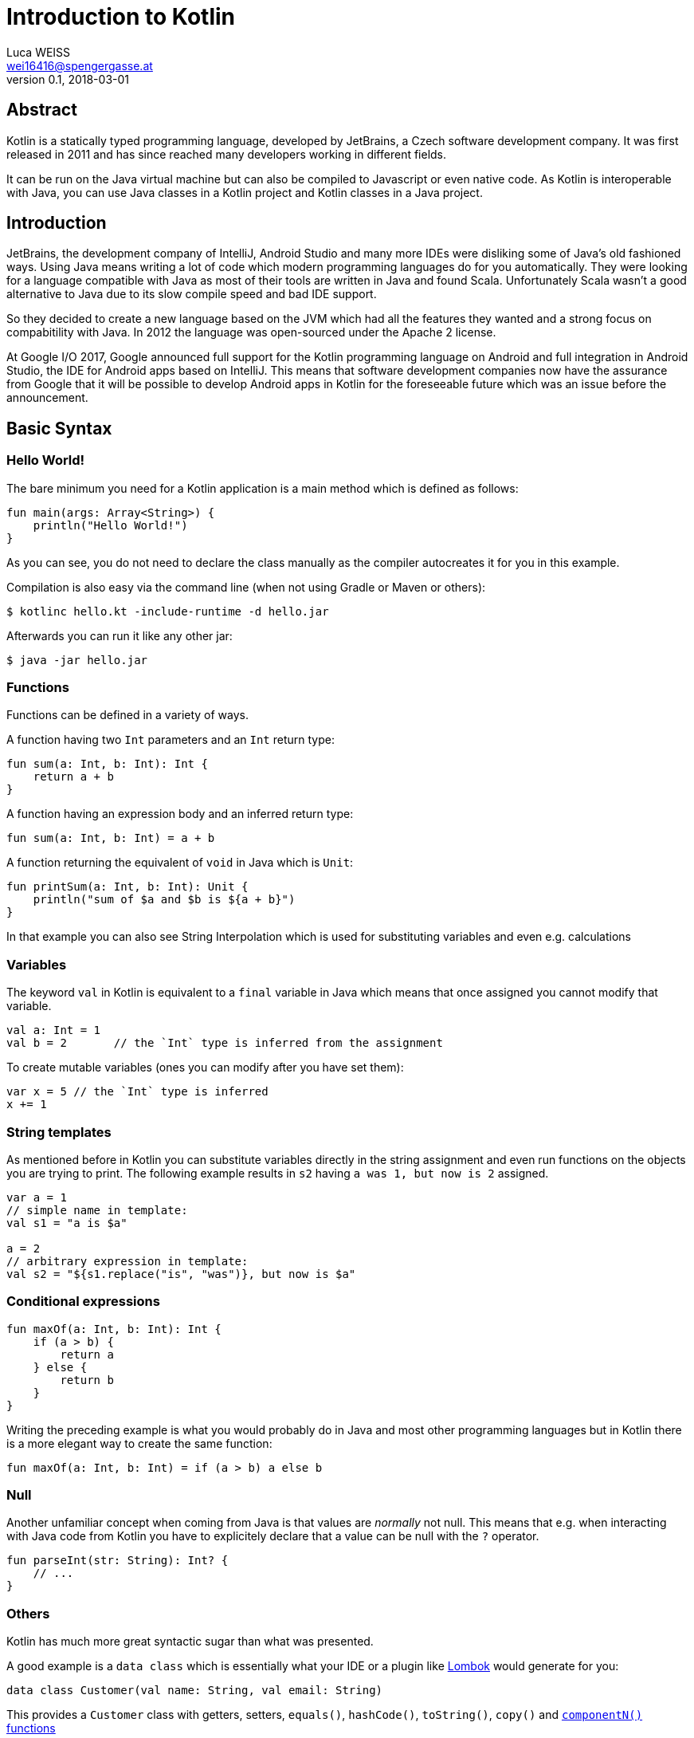 = Introduction to Kotlin
Luca WEISS <wei16416@spengergasse.at>
v0.1, 2018-03-01
:example-caption!:
:media: prepress
:icons: font

ifdef::backend-pdf[:imagesoutdir: ../../../build/asciidoc/{backend}/images]
ifdef::backend-pdf[:imagesdir: ../../../build/asciidoc/{backend}/images]

// this renders a dynamic table of content
:toc:

== Abstract

Kotlin is a statically typed programming language, developed by JetBrains, a Czech software development company. It was first released in 2011 and has since reached many developers working in different fields.

It can be run on the Java virtual machine but can also be compiled to Javascript or even native code. As Kotlin is interoperable with Java, you can use Java classes in a Kotlin project and Kotlin classes in a Java project.

== Introduction

JetBrains, the development company of IntelliJ, Android Studio and many more IDEs were disliking some of Java's old fashioned ways. Using Java means writing a lot of code which modern programming languages do for you automatically. They were looking for a language compatible with Java as most of their tools are written in Java and found Scala. Unfortunately Scala wasn't a good alternative to Java due to its slow compile speed and bad IDE support.

So they decided to create a new language based on the JVM which had all the features they wanted and a strong focus on compabitility with Java. In 2012 the language was open-sourced under the Apache 2 license.

At Google I/O 2017, Google announced full support for the Kotlin programming language on Android and full integration in Android Studio, the IDE for Android apps based on IntelliJ. This means that software development companies now have the assurance from Google that it will be possible to develop Android apps in Kotlin for the foreseeable future which was an issue before the announcement.

<<<

== Basic Syntax

=== Hello World!

The bare minimum you need for a Kotlin application is a main method which is defined as follows:

[source,kotlin]
----
fun main(args: Array<String>) {
    println("Hello World!")
}
----

As you can see, you do not need to declare the class manually as the compiler autocreates it for you in this example.

Compilation is also easy via the command line (when not using Gradle or Maven or others):

[source,console]
----
$ kotlinc hello.kt -include-runtime -d hello.jar
----

Afterwards you can run it like any other jar:

[source,console]
----
$ java -jar hello.jar
----

=== Functions

Functions can be defined in a variety of ways.

A function having two `Int` parameters and an `Int` return type:

[source,kotlin]
----
fun sum(a: Int, b: Int): Int {
    return a + b
}
----

A function having an expression body and an inferred return type:

[source,kotlin]
----
fun sum(a: Int, b: Int) = a + b
----

A function returning the equivalent of `void` in Java which is `Unit`:

[source,kotlin]
----
fun printSum(a: Int, b: Int): Unit {
    println("sum of $a and $b is ${a + b}")
}
----

In that example you can also see String Interpolation which is used for substituting variables and even e.g. calculations

=== Variables

The keyword `val` in Kotlin is equivalent to a `final` variable in Java which means that once assigned you cannot modify that variable.

[source,kotlin]
----
val a: Int = 1
val b = 2       // the `Int` type is inferred from the assignment
----

To create mutable variables (ones you can modify after you have set them):

[source,kotlin]
----
var x = 5 // the `Int` type is inferred
x += 1
----

=== String templates

As mentioned before in Kotlin you can substitute variables directly in the string assignment and even run functions on the objects you are trying to print. The following example results in `s2` having `a was 1, but now is 2` assigned.

[source,kotlin]
----
var a = 1
// simple name in template:
val s1 = "a is $a"

a = 2
// arbitrary expression in template:
val s2 = "${s1.replace("is", "was")}, but now is $a"
----

=== Conditional expressions

[source,kotlin]
----
fun maxOf(a: Int, b: Int): Int {
    if (a > b) {
        return a
    } else {
        return b
    }
}
----

Writing the preceding example is what you would probably do in Java and most other programming languages but in Kotlin there is a more elegant way to create the same function:

[source,kotlin]
----
fun maxOf(a: Int, b: Int) = if (a > b) a else b
----

=== Null

Another unfamiliar concept when coming from Java is that values are _normally_ not null. This means that e.g. when interacting with Java code from Kotlin you have to explicitely declare that a value can be null with the `?` operator.

[source,kotlin]
----
fun parseInt(str: String): Int? {
    // ...
}
----

=== Others

Kotlin has much more great syntactic sugar than what was presented.

A good example is a `data class` which is essentially what your IDE or a plugin like https://projectlombok.org/[Lombok] would generate for you:

[source,kotlin]
----
data class Customer(val name: String, val email: String)
----

This provides a `Customer` class with getters, setters, `equals()`, `hashCode()`, `toString()`, `copy()` and https://kotlinlang.org/docs/reference/multi-declarations.html[`componentN()` functions]

== Java Interoperability

=== Calling Java code from Kotlin

As Kotlin was designed to be well interoperable with Java, calling existing Java code is very natural.

==== Getters and Setters

The Java convention for getters and setters is `.getVariablename()` and `.setVariablename()` which is translated to normal Kotlin properties you can access with `.variablename`

[source,kotlin]
----
import java.util.Calendar

fun calendarDemo() {
    val calendar = Calendar.getInstance()
    if (calendar.firstDayOfWeek == Calendar.SUNDAY) {  // call getFirstDayOfWeek()
        calendar.firstDayOfWeek = Calendar.MONDAY      // call setFirstDayOfWeek()
    }
    if (!calendar.isLenient) {                         // call isLenient()
        calendar.isLenient = true                      // call setLenient()
    }
}
----

==== Void

Java methods returning `void` will be directly translated to the `Unit` class which was mentioned in <<Functions>>.

=== Calling Kotlin code from Java

The other way around is of course also possible and also very natural.

*TODO*!!!!

== Summary

Here one should write the summary of the paper. It's usually between 1 and 5 paragraphs long.

<<<

=== Resources

.Resources
[cols="40,20,40", options="header"]
|===
| URL
| Date
| Note

| https://kotlinlang.org/[Kotlin]
| 2018-03-01
|

| https://en.wikipedia.org/wiki/Kotlin_(programming_language)[Wikipedia article]
| 2018-03-01
|

| https://www.wired.com/story/kotlin-the-upstart-coding-language-conquering-silicon-valley/[WIRED]
| 2018-03-01
|
|===
